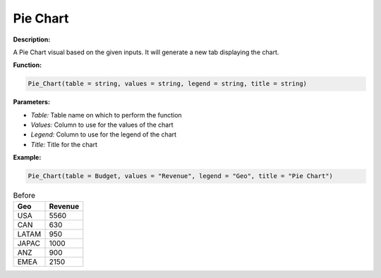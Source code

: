 Pie Chart
==========

**Description:**

A Pie Chart visual based on the given inputs. It will generate a new tab displaying the chart.

**Function:**

.. code-block:: python

    Pie_Chart(table = string, values = string, legend = string, title = string)

**Parameters:**

- *Table:* Table name on which to perform the function
- *Values:* Column to use for the values of the chart
- *Legend:* Column to use for the legend of the chart
- *Title:* Title for the chart

**Example:**

.. code-block:: python

    Pie_Chart(table = Budget, values = "Revenue", legend = "Geo", title = "Pie Chart")

.. table:: Before

   +-------+--------+
   | Geo   | Revenue|
   +=======+========+
   | USA   | 5560   |
   +-------+--------+
   | CAN   | 630    |
   +-------+--------+
   | LATAM | 950    |
   +-------+--------+
   | JAPAC | 1000   |
   +-------+--------+
   | ANZ   | 900    |
   +-------+--------+
   | EMEA  | 2150   |
   +-------+--------+

.. image:: r'C:\Users\pajjo\Desktop\Flow-Wizard-Knowledge\source\function_guide\visualizations\images\pie_chart.png'
   :width: 600px
   :alt: After